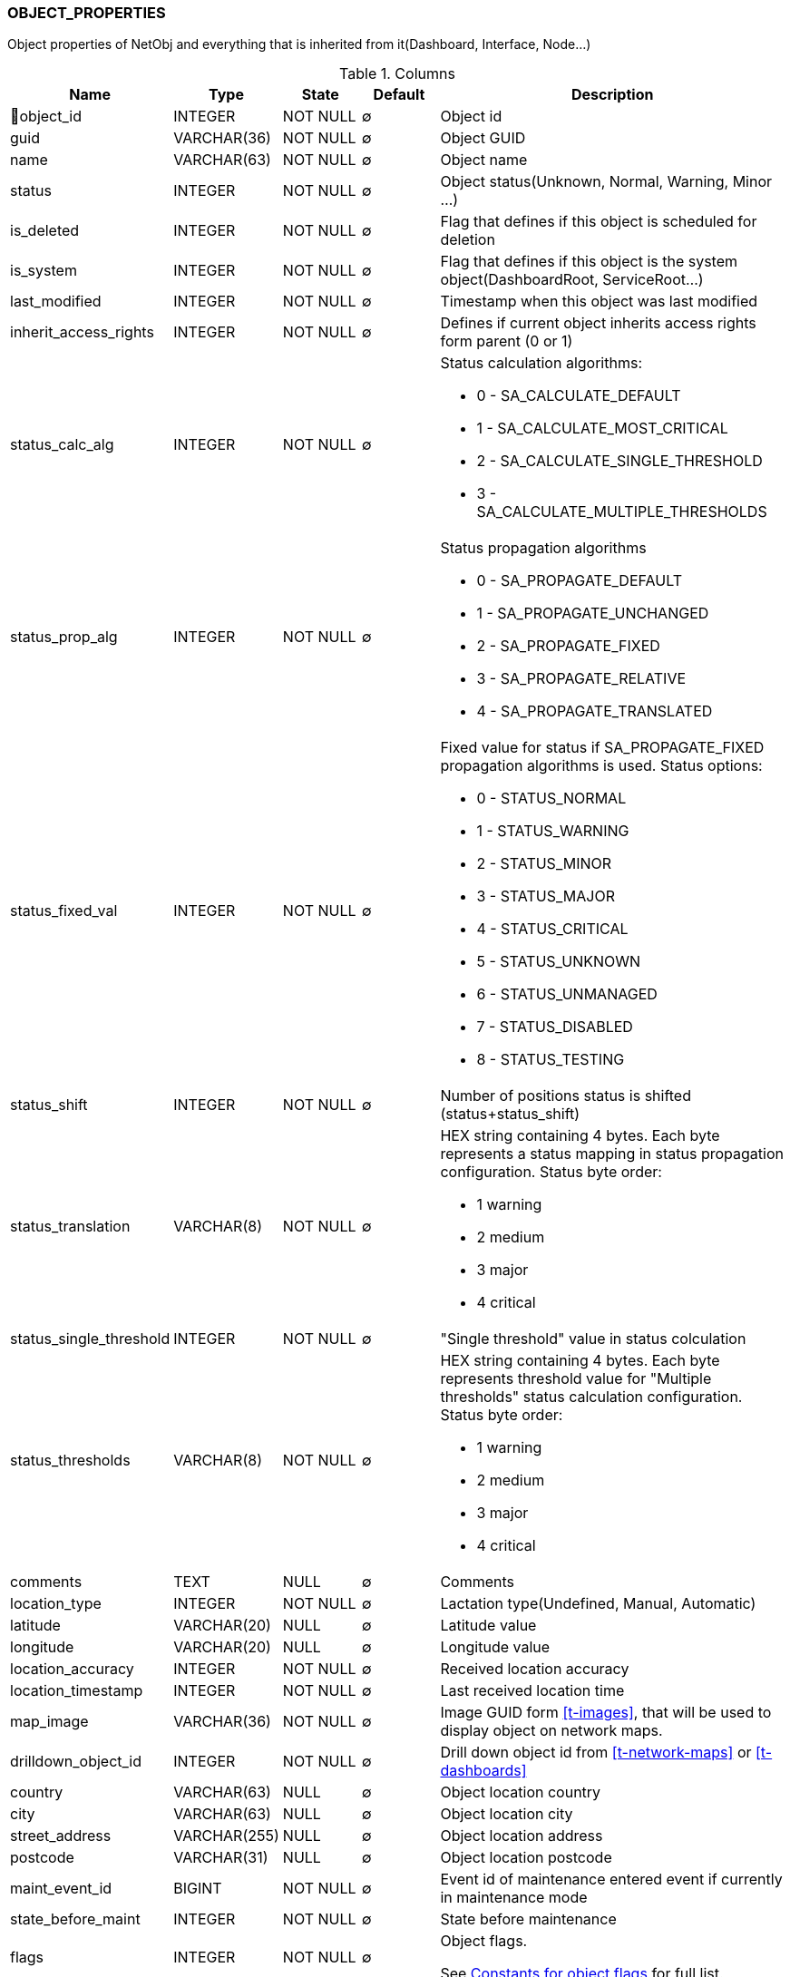 [[t-object-properties]]
=== OBJECT_PROPERTIES

Object properties of NetObj and everything that is inherited from it(Dashboard, Interface, Node...)

.Columns
[options="header", stripes="even", cols="15,10,10,10,~a"]
|===
|Name|Type|State|Default|Description
|🔑object_id
|INTEGER
|NOT NULL
|∅
|Object id

|guid
|VARCHAR(36)
|NOT NULL
|∅
|Object GUID

|name
|VARCHAR(63)
|NOT NULL
|∅
|Object name

|status
|INTEGER
|NOT NULL
|∅
|Object status(Unknown, Normal, Warning, Minor ...)

|is_deleted
|INTEGER
|NOT NULL
|∅
|Flag that defines if this object is scheduled for deletion

|is_system
|INTEGER
|NOT NULL
|∅
|Flag that defines if this object is the system object(DashboardRoot, ServiceRoot...)

|last_modified
|INTEGER
|NOT NULL
|∅
|Timestamp when this object was last modified

|inherit_access_rights
|INTEGER
|NOT NULL
|∅
|Defines if current object inherits access rights form parent (0 or 1)

|status_calc_alg
|INTEGER
|NOT NULL
|∅
|Status calculation algorithms:

* 0 - SA_CALCULATE_DEFAULT
* 1 - SA_CALCULATE_MOST_CRITICAL
* 2 - SA_CALCULATE_SINGLE_THRESHOLD
* 3 - SA_CALCULATE_MULTIPLE_THRESHOLDS

|status_prop_alg
|INTEGER
|NOT NULL
|∅
|Status propagation algorithms

* 0 - SA_PROPAGATE_DEFAULT
* 1 - SA_PROPAGATE_UNCHANGED
* 2 - SA_PROPAGATE_FIXED
* 3 - SA_PROPAGATE_RELATIVE
* 4 - SA_PROPAGATE_TRANSLATED

|status_fixed_val
|INTEGER
|NOT NULL
|∅
|Fixed value for status if SA_PROPAGATE_FIXED propagation algorithms is used. Status options:

* 0 - STATUS_NORMAL
* 1 - STATUS_WARNING
* 2 - STATUS_MINOR
* 3 - STATUS_MAJOR
* 4 - STATUS_CRITICAL
* 5 - STATUS_UNKNOWN
* 6 - STATUS_UNMANAGED
* 7 - STATUS_DISABLED
* 8 - STATUS_TESTING

|status_shift
|INTEGER
|NOT NULL
|∅
|Number of positions status is shifted (status+status_shift)

|status_translation
|VARCHAR(8)
|NOT NULL
|∅
|HEX string containing 4 bytes. Each byte represents a status mapping in status propagation configuration. Status byte order:

* 1 warning
* 2 medium
* 3 major
* 4 critical

|status_single_threshold
|INTEGER
|NOT NULL
|∅
|"Single threshold" value in status colculation

|status_thresholds
|VARCHAR(8)
|NOT NULL
|∅
|HEX string containing 4 bytes. Each byte represents threshold value for "Multiple thresholds" status calculation configuration. Status byte order:

* 1 warning
* 2 medium
* 3 major
* 4 critical

|comments
|TEXT
|NULL
|∅
|Comments

|location_type
|INTEGER
|NOT NULL
|∅
|Lactation type(Undefined, Manual, Automatic)

|latitude
|VARCHAR(20)
|NULL
|∅
|Latitude value

|longitude
|VARCHAR(20)
|NULL
|∅
|Longitude value

|location_accuracy
|INTEGER
|NOT NULL
|∅
|Received location accuracy

|location_timestamp
|INTEGER
|NOT NULL
|∅
|Last received location time

|map_image
|VARCHAR(36)
|NOT NULL
|∅
|Image GUID form <<t-images>>, that will be used to display object on network maps.

|drilldown_object_id
|INTEGER
|NOT NULL
|∅
|Drill down object id from <<t-network-maps>> or <<t-dashboards>>

|country
|VARCHAR(63)
|NULL
|∅
|Object location country

|city
|VARCHAR(63)
|NULL
|∅
|Object location city

|street_address
|VARCHAR(255)
|NULL
|∅
|Object location address

|postcode
|VARCHAR(31)
|NULL
|∅
|Object location postcode

|maint_event_id
|BIGINT
|NOT NULL
|∅
|Event id of maintenance entered event if currently in maintenance mode

|state_before_maint
|INTEGER
|NOT NULL
|∅
|State before maintenance

|flags
|INTEGER
|NOT NULL
|∅
|Object flags.

See <<c-object-properties-flags>> for full list.

|state
|INTEGER
|NOT NULL
|∅
|Object state.

Data Collection Object (any object that supports data collection) status flags:

* 0x00000001 - DCSF_UNREACHABLE
* 0x00000002 - DCSF_NETWORK_PATH_PROBLEM

Node state flags:

* 0x00010000 - NSF_AGENT_UNREACHABLE
* 0x00020000 - NSF_SNMP_UNREACHABLE
* 0x00040000 - NSF_CPSNMP_UNREACHABLE
* 0x00080000 - NSF_CACHE_MODE_NOT_SUPPORTED
* 0x00100000 - NSF_SNMP_TRAP_FLOOD
* 0x00200000 - NSF_ICMP_UNREACHABLE
* 0x00400000 - NSF_SSH_UNREACHABLE

Cluster state flags:

* 0x00010000 - CLSF_DOWN

Sensor state flags:

* 0x00010000 - SSF_PROVISIONED
* 0x00020000 - SSF_REGISTERED
* 0x00040000 - SSF_ACTIVE
* 0x00080000 - SSF_CONF_UPDATE_PENDING

|creation_time
|INTEGER
|NOT NULL
|∅
|Object creation time.

|maint_initiator
|INTEGER
|NOT NULL
|∅
|Maintenance initiator user id from <<t-users>>.

|alias
|VARCHAR(255)
|NULL
|∅
|Object alias

|name_on_map
|VARCHAR(63)
|NULL
|∅
|Object name on network map.

|category
|INTEGER
|NOT NULL
|∅
|Object category id from <<t-object-categories>>.

|region
|VARCHAR(63)
|NULL
|∅
|Address region

|district
|VARCHAR(63)
|NOT NULL
|∅
|Address district

|comments_source
|TEXT
|NULL
|∅
|Source text of comments with unexpanded macros.

|asset_id
|INTEGER
|NOT NULL
|∅
|Linked asset_id
|===

.Indexes
[cols="30,15,55a"]
|===
|Name|Type|Fields
|object_properties_pkey
|UNIQUE
|object_id

|===

[[c-object-properties-flags]]
.Constants for object flags
[options="header", stripes="even", cols="10,25,10,~a"]
|===
|Component|Name|Value|Description
|Node|NF_REMOTE_AGENT|0x00010000|
|Node|NF_DISABLE_DISCOVERY_POLL|0x00020000|
|Node|NF_DISABLE_TOPOLOGY_POLL|0x00040000|
|Node|NF_DISABLE_SNMP|0x00080000|
|Node|NF_DISABLE_NXCP|0x00100000|
|Node|NF_DISABLE_ICMP|0x00200000|
|Node|NF_FORCE_ENCRYPTION|0x00400000|
|Node|NF_DISABLE_ROUTE_POLL|0x00800000|
|Node|NF_AGENT_OVER_TUNNEL_ONLY|0x01000000|
|Node|NF_SNMP_SETTINGS_LOCKED|0x02000000|
|Interface|IF_SYNTHETIC_MASK|0x01|
|Interface|IF_PHYSICAL_PORT|0x02|
|Interface|IF_EXCLUDE_FROM_TOPOLOGY|0x04|
|Interface|IF_LOOPBACK|0x08|
|Interface|IF_CREATED_MANUALLY|0x10|
|Interface|IF_PEER_REFLECTION|0x20|Topology information obtained by reflection
|Interface|IF_EXPECTED_STATE_MASK|0x30000000|2-bit field holding expected interface state
|Template|TF_AUTO_APPLY|0x00000001|
|Template|TF_AUTO_REMOVE|0x00000002|
|Chassis|CHF_BIND_UNDER_CONTROLLER|0x00000001|
|Container|CF_AUTO_BIND|0x00000001|
|Container|CF_AUTO_UNBIND|0x00000002|
|Network Map|MF_SHOW_STATUS_ICON|0x00000001|
|Network Map|MF_SHOW_STATUS_FRAME|0x00000002|
|Network Map|MF_SHOW_STATUS_BKGND|0x00000004|
|Network Map|MF_SHOW_END_NODES|0x00000008|
|Network Map|MF_CALCULATE_STATUS|0x00000010|
|Network Map|MF_FILTER_OBJECTS|0x00000020|
|Network Map|MF_SHOW_LINK_DIRECTION|0x00000040|
|Network Map|MF_USE_L1_TOPOLOGY|0x00000080|
|Network Map|MF_CENTER_BKGND_IMAGE|0x00000100|
|Network Map|MF_TRANSLUCENT_LABEL_BKGND|0x00000200|
|===
